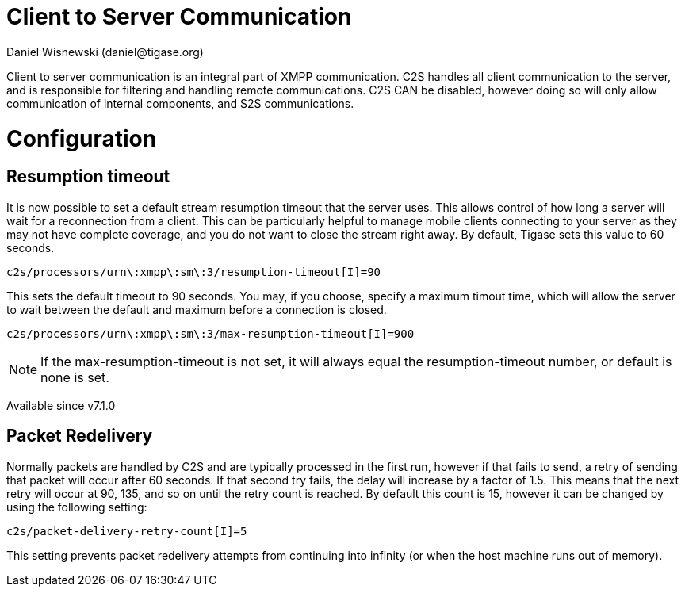 [[c2scomponent]]
= Client to Server Communication
:author: Daniel Wisnewski (daniel@tigase.org)
:date: 2016-06-23 08:20
:version: v1.0 June 2016

Client to server communication is an integral part of XMPP communication.  C2S handles all client communication to the server, and is responsible for filtering and handling remote communications.
C2S CAN be disabled, however doing so will only allow communication of internal components, and S2S communications.

= Configuration

== Resumption timeout
It is now possible to set a default stream resumption timeout that the server uses.  This allows control of how long a server will wait for a reconnection from a client.  This can be particularly helpful to manage mobile clients connecting to your server as they may not have complete coverage, and you do not want to close the stream right away.
By default, Tigase sets this value to 60 seconds.

[source,properties]
-----
c2s/processors/urn\:xmpp\:sm\:3/resumption-timeout[I]=90
-----
This sets the default timeout to 90 seconds.  You may, if you choose, specify a maximum timout time, which will allow the server to wait between the default and maximum before a connection is closed.
[source,properties]
-----
c2s/processors/urn\:xmpp\:sm\:3/max-resumption-timeout[I]=900
-----

NOTE: If the max-resumption-timeout is not set, it will always equal the resumption-timeout number, or default is none is set.

Available since v7.1.0

[[packetRedelivery]]
== Packet Redelivery
Normally packets are handled by C2S and are typically processed in the first run, however if that fails to send, a retry of sending that packet will occur after 60 seconds.  If that second try fails, the delay will increase by a factor of 1.5.  This means that the next retry will occur at 90, 135, and so on until the retry count is reached.  By default this count is 15, however it can be changed by using the following setting:
[source,properties]
-----
c2s/packet-delivery-retry-count[I]=5
-----
This setting prevents packet redelivery attempts from continuing into infinity (or when the host machine runs out of memory).
